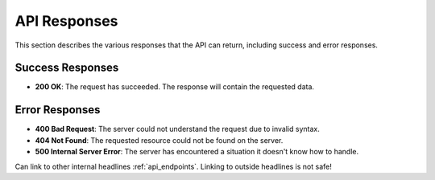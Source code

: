 API Responses
=============

This section describes the various responses that the API can return, including success and error responses.

Success Responses
-----------------

- **200 OK**: The request has succeeded. The response will contain the requested data.

Error Responses
---------------

- **400 Bad Request**: The server could not understand the request due to invalid syntax.
- **404 Not Found**: The requested resource could not be found on the server.
- **500 Internal Server Error**: The server has encountered a situation it doesn't know how to handle.

Can link to other internal headlines :ref:`api_endpoints`.
Linking to outside headlines is not safe!
